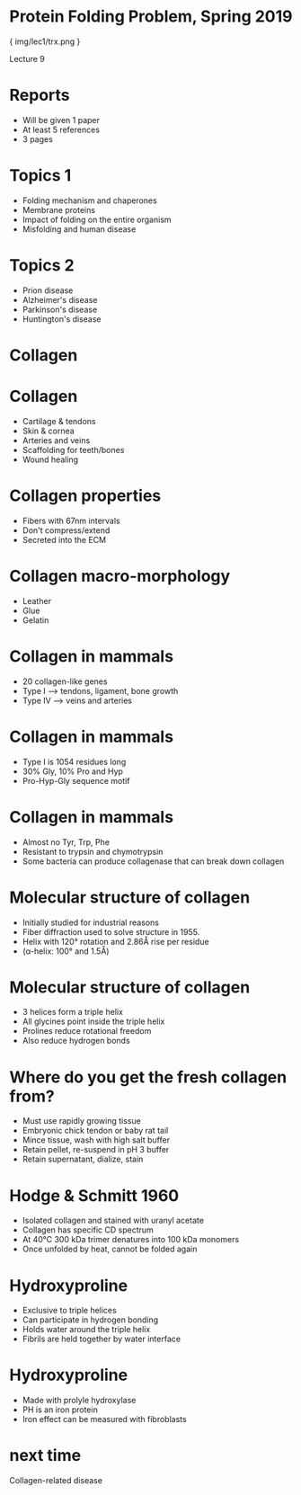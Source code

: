 * Protein Folding Problem, Spring 2019

{ img/lec1/trx.png }

Lecture 9
* Reports
- Will be given 1 paper
- At least 5 references
- 3 pages
* Topics 1
- Folding mechanism and chaperones
- Membrane proteins
- Impact of folding on the entire organism
- Misfolding and human disease
* Topics 2
- Prion disease
- Alzheimer's disease
- Parkinson's disease
- Huntington's disease
* Collagen
* Collagen
- Cartilage & tendons
- Skin & cornea
- Arteries and veins
- Scaffolding for teeth/bones
- Wound healing
* Collagen properties
- Fibers with 67nm intervals
- Don't compress/extend
- Secreted into the ECM
* Collagen macro-morphology
- Leather
- Glue
- Gelatin
* Collagen in mammals
- 20 collagen-like genes
- Type I --> tendons, ligament, bone growth
- Type IV --> veins and arteries
* Collagen in mammals
- Type I is 1054 residues long
- 30% Gly, 10% Pro and Hyp
- Pro-Hyp-Gly sequence motif
* Collagen in mammals
- Almost no Tyr, Trp, Phe
- Resistant to trypsin and chymotrypsin
- Some bacteria can produce collagenase that can break down collagen
* Molecular structure of collagen
- Initially studied for industrial reasons
- Fiber diffraction used to solve structure in 1955.
- Helix with 120° rotation and 2.86Å rise per residue
- (α-helix: 100° and 1.5Å)
* Molecular structure of collagen
- 3 helices form a triple helix
- All glycines point inside the triple helix
- Prolines reduce rotational freedom 
- Also reduce hydrogen bonds
* Where do you get the fresh collagen from?
- Must use rapidly growing tissue
- Embryonic chick tendon or baby rat tail
- Mince tissue, wash with high salt buffer
- Retain pellet, re-suspend in pH 3 buffer
- Retain supernatant, dialize, stain
* Hodge & Schmitt 1960
- Isolated collagen and stained with uranyl acetate
- Collagen has specific CD spectrum
- At 40°C 300 kDa trimer denatures into 100 kDa monomers
- Once unfolded by heat, cannot be folded again
* Hydroxyproline
- Exclusive to triple helices
- Can participate in hydrogen bonding
- Holds water around the triple helix
- Fibrils are held together by water interface
* Hydroxyproline
- Made with prolyle hydroxylase
- PH is an iron protein
- Iron effect can be measured with fibroblasts

* next time
Collagen-related disease
